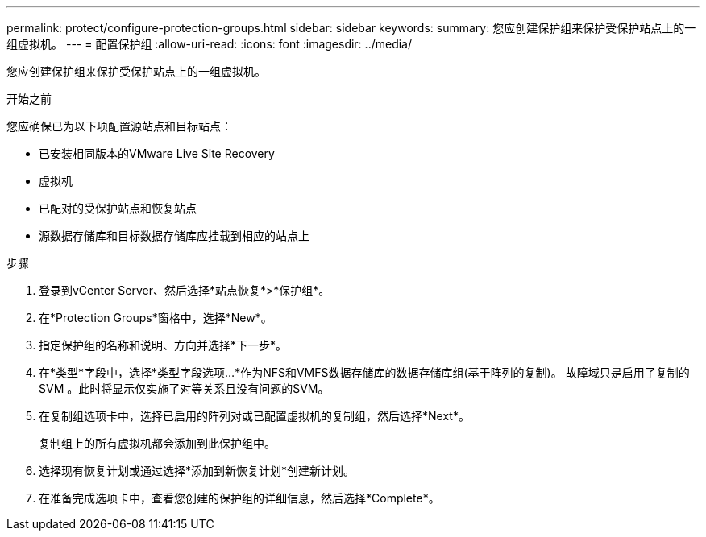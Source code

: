 ---
permalink: protect/configure-protection-groups.html 
sidebar: sidebar 
keywords:  
summary: 您应创建保护组来保护受保护站点上的一组虚拟机。 
---
= 配置保护组
:allow-uri-read: 
:icons: font
:imagesdir: ../media/


[role="lead"]
您应创建保护组来保护受保护站点上的一组虚拟机。

.开始之前
您应确保已为以下项配置源站点和目标站点：

* 已安装相同版本的VMware Live Site Recovery
* 虚拟机
* 已配对的受保护站点和恢复站点
* 源数据存储库和目标数据存储库应挂载到相应的站点上


.步骤
. 登录到vCenter Server、然后选择*站点恢复*>*保护组*。
. 在*Protection Groups*窗格中，选择*New*。
. 指定保护组的名称和说明、方向并选择*下一步*。
. 在*类型*字段中，选择*类型字段选项...*作为NFS和VMFS数据存储库的数据存储库组(基于阵列的复制)。
故障域只是启用了复制的 SVM 。此时将显示仅实施了对等关系且没有问题的SVM。
. 在复制组选项卡中，选择已启用的阵列对或已配置虚拟机的复制组，然后选择*Next*。
+
复制组上的所有虚拟机都会添加到此保护组中。

. 选择现有恢复计划或通过选择*添加到新恢复计划*创建新计划。
. 在准备完成选项卡中，查看您创建的保护组的详细信息，然后选择*Complete*。


